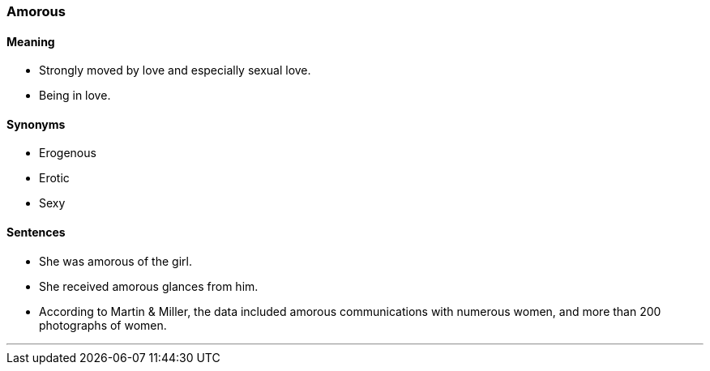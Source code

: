 === Amorous

==== Meaning

* Strongly moved by love and especially sexual love.
* Being in love.

==== Synonyms

* Erogenous
* Erotic
* Sexy

==== Sentences

* She was [.underline]#amorous# of the girl.
* She received [.underline]#amorous# glances from him.
* According to Martin & Miller, the data included [.underline]#amorous# communications with numerous women, and more than 200 photographs of women.

'''
